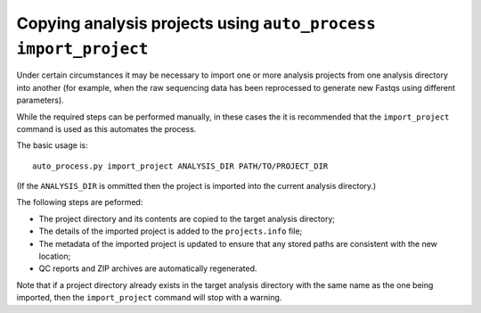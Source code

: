 Copying analysis projects using ``auto_process import_project``
===============================================================

Under certain circumstances it may be necessary to import one or more
analysis projects from one analysis directory into another (for example,
when the raw sequencing data has been reprocessed to generate new Fastqs
using different parameters).

While the required steps can be performed manually, in these cases the
it is recommended that the ``import_project`` command is used as this
automates the process.

The basic usage is:

::

   auto_process.py import_project ANALYSIS_DIR PATH/TO/PROJECT_DIR

(If the ``ANALYSIS_DIR`` is ommitted then the project is imported into
the current analysis directory.)

The following steps are peformed:

* The project directory and its contents are copied to the target
  analysis directory;
* The details of the imported project is added to the ``projects.info``
  file;
* The metadata of the imported project is updated to ensure that any
  stored paths are consistent with the new location;
* QC reports and ZIP archives are automatically regenerated.

Note that if a project directory already exists in the target analysis
directory with the same name as the one being imported, then the
``import_project`` command will stop with a warning.
